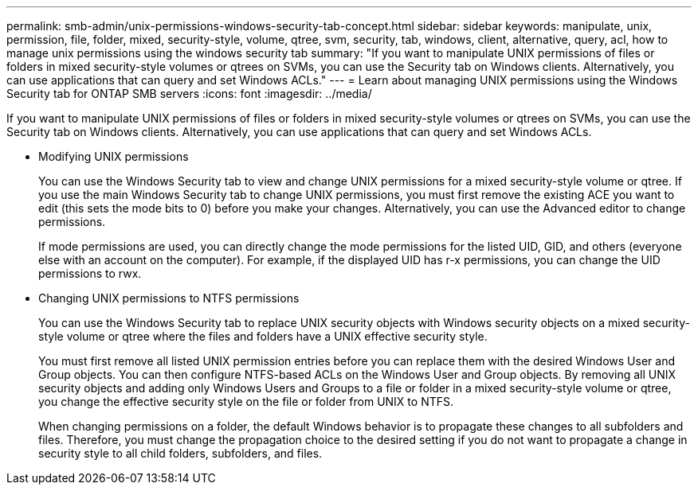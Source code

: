 ---
permalink: smb-admin/unix-permissions-windows-security-tab-concept.html
sidebar: sidebar
keywords: manipulate, unix, permission, file, folder, mixed, security-style, volume, qtree, svm, security, tab, windows, client, alternative, query, acl, how to manage unix permissions using the windows security tab
summary: "If you want to manipulate UNIX permissions of files or folders in mixed security-style volumes or qtrees on SVMs, you can use the Security tab on Windows clients. Alternatively, you can use applications that can query and set Windows ACLs."
---
= Learn about managing UNIX permissions using the Windows Security tab for ONTAP SMB servers
:icons: font
:imagesdir: ../media/

[.lead]
If you want to manipulate UNIX permissions of files or folders in mixed security-style volumes or qtrees on SVMs, you can use the Security tab on Windows clients. Alternatively, you can use applications that can query and set Windows ACLs.

* Modifying UNIX permissions
+
You can use the Windows Security tab to view and change UNIX permissions for a mixed security-style volume or qtree. If you use the main Windows Security tab to change UNIX permissions, you must first remove the existing ACE you want to edit (this sets the mode bits to 0) before you make your changes. Alternatively, you can use the Advanced editor to change permissions.
+
If mode permissions are used, you can directly change the mode permissions for the listed UID, GID, and others (everyone else with an account on the computer). For example, if the displayed UID has r-x permissions, you can change the UID permissions to rwx.

* Changing UNIX permissions to NTFS permissions
+
You can use the Windows Security tab to replace UNIX security objects with Windows security objects on a mixed security-style volume or qtree where the files and folders have a UNIX effective security style.
+
You must first remove all listed UNIX permission entries before you can replace them with the desired Windows User and Group objects. You can then configure NTFS-based ACLs on the Windows User and Group objects. By removing all UNIX security objects and adding only Windows Users and Groups to a file or folder in a mixed security-style volume or qtree, you change the effective security style on the file or folder from UNIX to NTFS.
+
When changing permissions on a folder, the default Windows behavior is to propagate these changes to all subfolders and files. Therefore, you must change the propagation choice to the desired setting if you do not want to propagate a change in security style to all child folders, subfolders, and files.

// 2025 May 15, ONTAPDOC-2981